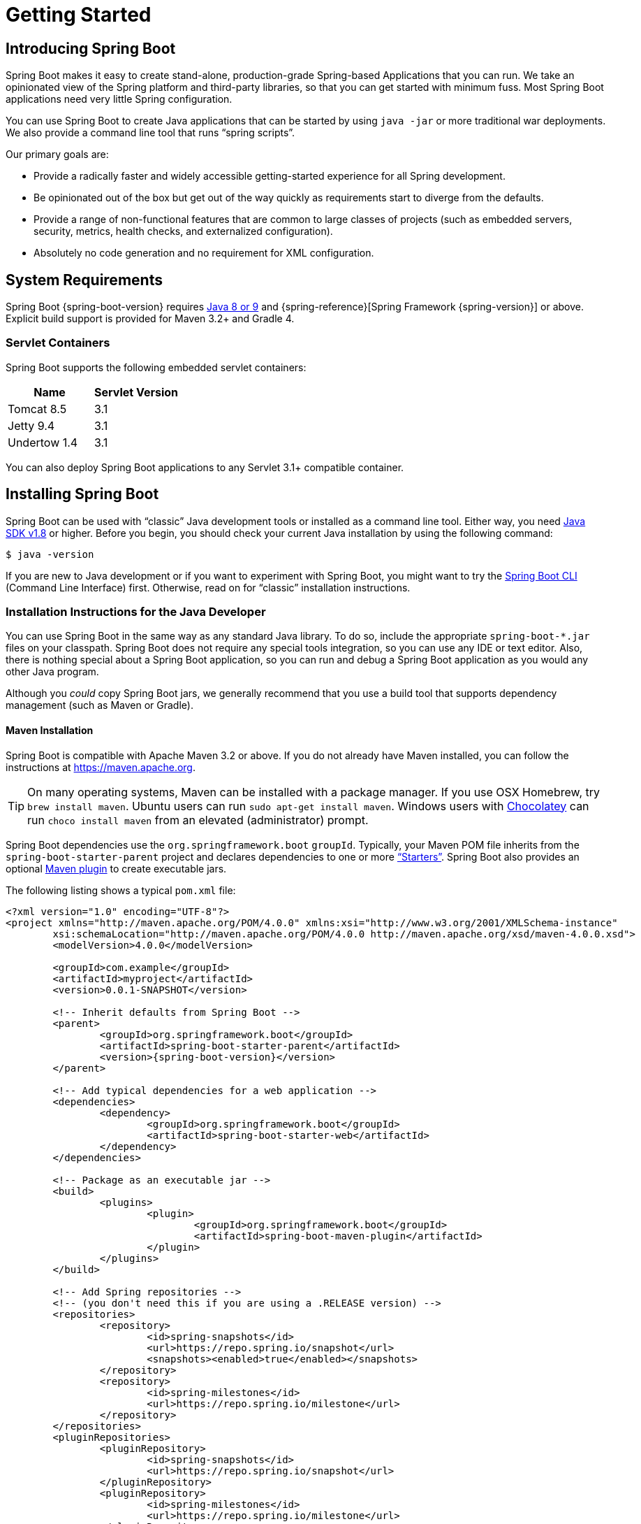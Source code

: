[[getting-started]]
= Getting Started

[partintro]
--
If you are getting started with Spring Boot, or "`Spring`" in general, start by reading
this section. It answers the basic "`what?`", "`how?`" and "`why?`" questions. It
includes an introduction to Spring Boot, along with installation instructions. We then
walk you through building your first Spring Boot application, discussing some core
principles as we go.
--



[[getting-started-introducing-spring-boot]]
== Introducing Spring Boot
Spring Boot makes it easy to create stand-alone, production-grade Spring-based
Applications that you can run. We take an opinionated view of the Spring platform and
third-party libraries, so that you can get started with minimum fuss. Most Spring Boot
applications need very little Spring configuration.

You can use Spring Boot to create Java applications that can be started by using
`java -jar` or more traditional war deployments. We also provide a command line tool that
runs "`spring scripts`".

Our primary goals are:

* Provide a radically faster and widely accessible getting-started experience for all
Spring development.
* Be opinionated out of the box but get out of the way quickly as requirements start to
diverge from the defaults.
* Provide a range of non-functional features that are common to large classes of projects
(such as embedded servers, security, metrics, health checks, and externalized
configuration).
* Absolutely no code generation and no requirement for XML configuration.



[[getting-started-system-requirements]]
== System Requirements
Spring Boot {spring-boot-version} requires https://www.java.com[Java 8 or 9] and
{spring-reference}[Spring Framework {spring-version}] or above. Explicit build support is
provided for Maven 3.2+ and Gradle 4.



[[getting-started-system-requirements-servlet-containers]]
=== Servlet Containers
Spring Boot supports the following embedded servlet containers:

|===
|Name |Servlet Version

|Tomcat 8.5
|3.1

|Jetty 9.4
|3.1

|Undertow 1.4
|3.1
|===

You can also deploy Spring Boot applications to any Servlet 3.1+ compatible container.



[[getting-started-installing-spring-boot]]
== Installing Spring Boot
Spring Boot can be used with "`classic`" Java development tools or installed as a command
line tool. Either way, you need https://www.java.com[Java SDK v1.8] or higher. Before you
begin, you should check your current Java installation by using the following command:

[indent=0]
----
	$ java -version
----

If you are new to Java development or if you want to experiment with Spring Boot, you
might want to try the <<getting-started-installing-the-cli, Spring Boot CLI>> (Command
Line Interface) first. Otherwise, read on for "`classic`" installation instructions.



[[getting-started-installation-instructions-for-java]]
=== Installation Instructions for the Java Developer
You can use Spring Boot in the same way as any standard Java library. To do so, include
the appropriate `+spring-boot-*.jar+` files on your classpath. Spring Boot does not
require any special tools integration, so you can use any IDE or text editor. Also, there
is nothing special about a Spring Boot application, so you can run and debug a Spring
Boot application as you would any other Java program.

Although you _could_ copy Spring Boot jars, we generally recommend that you use a build
tool that supports dependency management (such as Maven or Gradle).



[[getting-started-maven-installation]]
==== Maven Installation
Spring Boot is compatible with Apache Maven 3.2 or above. If you do not already have
Maven installed, you can follow the instructions at https://maven.apache.org.

TIP: On many operating systems, Maven can be installed with a package manager. If you use
OSX Homebrew, try `brew install maven`. Ubuntu users can run
`sudo apt-get install maven`. Windows users with https://chocolatey.org/[Chocolatey] can
run `choco install maven` from an elevated (administrator) prompt.

Spring Boot dependencies use the `org.springframework.boot` `groupId`. Typically, your
Maven POM file inherits from the `spring-boot-starter-parent` project and declares
dependencies to one or more <<using-spring-boot.adoc#using-boot-starter,"`Starters`">>.
Spring Boot also provides an optional
<<build-tool-plugins.adoc#build-tool-plugins-maven-plugin, Maven plugin>> to create
executable jars.

The following listing shows a typical `pom.xml` file:

[source,xml,indent=0,subs="verbatim,quotes,attributes"]
----
	<?xml version="1.0" encoding="UTF-8"?>
	<project xmlns="http://maven.apache.org/POM/4.0.0" xmlns:xsi="http://www.w3.org/2001/XMLSchema-instance"
		xsi:schemaLocation="http://maven.apache.org/POM/4.0.0 http://maven.apache.org/xsd/maven-4.0.0.xsd">
		<modelVersion>4.0.0</modelVersion>

		<groupId>com.example</groupId>
		<artifactId>myproject</artifactId>
		<version>0.0.1-SNAPSHOT</version>

		<!-- Inherit defaults from Spring Boot -->
		<parent>
			<groupId>org.springframework.boot</groupId>
			<artifactId>spring-boot-starter-parent</artifactId>
			<version>{spring-boot-version}</version>
		</parent>

		<!-- Add typical dependencies for a web application -->
		<dependencies>
			<dependency>
				<groupId>org.springframework.boot</groupId>
				<artifactId>spring-boot-starter-web</artifactId>
			</dependency>
		</dependencies>

		<!-- Package as an executable jar -->
		<build>
			<plugins>
				<plugin>
					<groupId>org.springframework.boot</groupId>
					<artifactId>spring-boot-maven-plugin</artifactId>
				</plugin>
			</plugins>
		</build>

ifeval::["{spring-boot-repo}" != "release"]
		<!-- Add Spring repositories -->
		<!-- (you don't need this if you are using a .RELEASE version) -->
		<repositories>
			<repository>
				<id>spring-snapshots</id>
				<url>https://repo.spring.io/snapshot</url>
				<snapshots><enabled>true</enabled></snapshots>
			</repository>
			<repository>
				<id>spring-milestones</id>
				<url>https://repo.spring.io/milestone</url>
			</repository>
		</repositories>
		<pluginRepositories>
			<pluginRepository>
				<id>spring-snapshots</id>
				<url>https://repo.spring.io/snapshot</url>
			</pluginRepository>
			<pluginRepository>
				<id>spring-milestones</id>
				<url>https://repo.spring.io/milestone</url>
			</pluginRepository>
		</pluginRepositories>
endif::[]
	</project>
----

TIP: The `spring-boot-starter-parent` is a great way to use Spring Boot, but it might not
be suitable all of the time. Sometimes you may need to inherit from a different parent
POM, or you might not like our default settings. In those cases, see
<<using-boot-maven-without-a-parent>> for an alternative solution that uses an `import`
scope.



[[getting-started-gradle-installation]]
==== Gradle Installation
Spring Boot is compatible with Gradle 4. If you do not already have Gradle installed, you
can follow the instructions at https://gradle.org.

Spring Boot dependencies can be declared by using the `org.springframework.boot` `group`.
Typically, your project declares dependencies to one or more
<<using-spring-boot.adoc#using-boot-starter, "`Starters`">>. Spring Boot
provides a useful <<build-tool-plugins.adoc#build-tool-plugins-gradle-plugin, Gradle
plugin>> that can be used to simplify dependency declarations and to create executable
jars.

.Gradle Wrapper
****
The Gradle Wrapper provides a nice way of "`obtaining`" Gradle when you need to build a
project. It is a small script and library that you commit alongside your code to
bootstrap the build process. See {gradle-user-guide}/gradle_wrapper.html for details.
****

The following example shows a typical `build.gradle` file:

[source,groovy,indent=0,subs="verbatim,attributes"]
----
ifeval::["{spring-boot-repo}" == "release"]
	plugins {
		id 'org.springframework.boot' version '{spring-boot-version}'
		id 'java'
	}
endif::[]
ifeval::["{spring-boot-repo}" != "release"]
	buildscript {
		repositories {
			jcenter()
			maven { url 'https://repo.spring.io/snapshot' }
			maven { url 'https://repo.spring.io/milestone' }
		}
		dependencies {
			classpath 'org.springframework.boot:spring-boot-gradle-plugin:{spring-boot-version}'
		}
	}

	apply plugin: 'java'
	apply plugin: 'org.springframework.boot'
	apply plugin: 'io.spring.dependency-management'

endif::[]
	jar {
		baseName = 'myproject'
		version =  '0.0.1-SNAPSHOT'
	}

	repositories {
		jcenter()
ifeval::["{spring-boot-repo}" != "release"]
		maven { url "https://repo.spring.io/snapshot" }
		maven { url "https://repo.spring.io/milestone" }
endif::[]
	}

	dependencies {
		compile("org.springframework.boot:spring-boot-starter-web")
		testCompile("org.springframework.boot:spring-boot-starter-test")
	}
----



[[getting-started-installing-the-cli]]
=== Installing the Spring Boot CLI
The Spring Boot CLI (Command Line Interface) is a command line tool that you can use to
quickly prototype with Spring. It lets you run http://groovy-lang.org/[Groovy] scripts,
which means that you have a familiar Java-like syntax without so much boilerplate code.

You do not need to use the CLI to work with Spring Boot, but it is definitely the
quickest way to get a Spring application off the ground.



[[getting-started-manual-cli-installation]]
==== Manual Installation
You can download the Spring CLI distribution from the Spring software repository:

* https://repo.spring.io/{spring-boot-repo}/org/springframework/boot/spring-boot-cli/{spring-boot-version}/spring-boot-cli-{spring-boot-version}-bin.zip[spring-boot-cli-{spring-boot-version}-bin.zip]
* https://repo.spring.io/{spring-boot-repo}/org/springframework/boot/spring-boot-cli/{spring-boot-version}/spring-boot-cli-{spring-boot-version}-bin.tar.gz[spring-boot-cli-{spring-boot-version}-bin.tar.gz]

Cutting edge
https://repo.spring.io/snapshot/org/springframework/boot/spring-boot-cli/[snapshot
distributions] are also available.

Once downloaded, follow the
{github-raw}/spring-boot-project/spring-boot-cli/src/main/content/INSTALL.txt[INSTALL.txt]
instructions from the unpacked archive. In summary, there is a `spring` script
(`spring.bat` for Windows) in a `bin/` directory in the `.zip` file. Alternatively, you
can use `java -jar` with the `.jar` file (the script helps you to be sure that the
classpath is set correctly).



[[getting-started-sdkman-cli-installation]]
==== Installation with SDKMAN!
SDKMAN! (The Software Development Kit Manager) can be used for managing multiple versions
of various binary SDKs, including Groovy and the Spring Boot CLI.
Get SDKMAN! from http://sdkman.io and install Spring Boot by using the following
commands:

[indent=0,subs="verbatim,quotes,attributes"]
----
	$ sdk install springboot
	$ spring --version
	Spring Boot v{spring-boot-version}
----

If you develop features for the CLI and want easy access to the version you built,
use the following commands:

[indent=0,subs="verbatim,quotes,attributes"]
----
	$ sdk install springboot dev /path/to/spring-boot/spring-boot-cli/target/spring-boot-cli-{spring-boot-version}-bin/spring-{spring-boot-version}/
	$ sdk default springboot dev
	$ spring --version
	Spring CLI v{spring-boot-version}
----

The preceding instructions install a local instance of `spring` called the `dev`
instance. It points at your target build location, so every time you rebuild Spring Boot,
`spring` is up-to-date.

You can see it by running the following command:

[indent=0,subs="verbatim,quotes,attributes"]
----
	$ sdk ls springboot

	================================================================================
	Available Springboot Versions
	================================================================================
	> + dev
	* {spring-boot-version}

	================================================================================
	+ - local version
	* - installed
	> - currently in use
	================================================================================
----



[[getting-started-homebrew-cli-installation]]
==== OSX Homebrew Installation
If you are on a Mac and use http://brew.sh/[Homebrew], you can install the Spring Boot
CLI by using the following commands:

[indent=0]
----
	$ brew tap pivotal/tap
	$ brew install springboot
----

Homebrew installs `spring` to `/usr/local/bin`.

NOTE: If you do not see the formula, your installation of brew might be out-of-date. In
that case, run `brew update` and try again.



[[getting-started-macports-cli-installation]]
==== MacPorts Installation
If you are on a Mac and use http://www.macports.org/[MacPorts], you can install the
Spring Boot CLI by using the following command:

[indent=0]
----
	$ sudo port install spring-boot-cli
----



[[getting-started-cli-command-line-completion]]
==== Command-line Completion
The Spring Boot CLI includes scripts that provide command completion for the
https://en.wikipedia.org/wiki/Bash_%28Unix_shell%29[BASH] and
https://en.wikipedia.org/wiki/Z_shell[zsh] shells. You can `source` the script (also named
`spring`) in any shell or put it in your personal or system-wide bash completion
initialization. On a Debian system, the system-wide scripts are in
`/shell-completion/bash` and all scripts in that directory are executed when a new shell
starts. For example, to run the script manually if you have installed by using SDKMAN!,
use the following commands:

[indent=0]
----
	$ . ~/.sdkman/candidates/springboot/current/shell-completion/bash/spring
	$ spring <HIT TAB HERE>
	  grab  help  jar  run  test  version
----

NOTE: If you install the Spring Boot CLI by using Homebrew or MacPorts, the command-line
completion scripts are automatically registered with your shell.



[[getting-started-scoop-cli-installation]]
==== Windows Scoop Installation
If you are on a Windows and use http://scoop.sh/[Scoop], you can install the Spring Boot
CLI by using the following commands:

[indent=0]
----
	> scoop bucket add extras
	> scoop install springboot
----

Scoop installs `spring` to `~/scoop/apps/springboot/current/bin`.

NOTE: If you do not see the app manifest, your installation of scoop might be out-of-date.
In that case, run `scoop update` and try again.



[[getting-started-cli-example]]
==== Quick-start Spring CLI Example
You can use the following web application to test your installation. To start, create a
file called `app.groovy`, as follows:

[source,groovy,indent=0,subs="verbatim,quotes,attributes"]
----
	@RestController
	class ThisWillActuallyRun {

		@RequestMapping("/")
		String home() {
			"Hello World!"
		}

	}
----

Then run it from a shell, as follows:

[indent=0]
----
	$ spring run app.groovy
----

NOTE: The first run of your application is slow, as dependencies are downloaded.
Subsequent runs are much quicker.

Open `http://localhost:8080` in your favorite web browser. You should see the following
output:

[indent=0]
----
	Hello World!
----



[[getting-started-upgrading-from-an-earlier-version]]
=== Upgrading from an Earlier Version of Spring Boot
If you are upgrading from an earlier release of Spring Boot, check the
{github-wiki}/Spring-Boot-2.0-Migration-Guide["`migration guide`" on the project wiki]
that provides detailed upgrade instructions. Check also the
{github-wiki}["`release notes`"] for a list of "`new and noteworthy`" features for each
release.

When upgrading to a new feature release, some properties may have been renamed or removed.
Spring Boot provides a way to analyze your application's environment and print diagnostics
at startup, but also temporarily migrate properties at runtime for you. To enable that
feature, add the following dependency to your project:

[source,xml,indent=0]
----
	<dependency>
		<groupId>org.springframework.boot</groupId>
		<artifactId>spring-boot-properties-migrator</artifactId>
		<scope>runtime</scope>
	</dependency>
----

WARNING: properties that are added late to the environment, such as when using
`@PropertySource`, will not be taken into account.

NOTE: Once you're done with the migration, please make sure to remove this module from
your project's dependencies.

To upgrade an existing CLI installation, use the appropriate package manager command (for
example, `brew upgrade`) or, if you manually installed the CLI, follow the
<<getting-started-manual-cli-installation, standard instructions>>, remembering to update
your `PATH` environment variable to remove any older references.



[[getting-started-first-application]]
== Developing Your First Spring Boot Application
This section describes how to develop a simple "`Hello World!`" web application that
highlights some of Spring Boot's key features. We use Maven to build this project, since
most IDEs support it.

[TIP]
====
The https://spring.io[spring.io] web site contains many "`Getting Started`"
https://spring.io/guides[guides] that use Spring Boot. If you need to solve a specific
problem, check there first.

You can shortcut the steps below by going to https://start.spring.io and choosing the
"Web" starter from the dependencies searcher. Doing so generates a new project structure
so that you can <<getting-started-first-application-code,start coding right away>>. Check
the {spring-initializr-reference}/#user-guide[Spring Initializr documentation] for more
details.
====

Before we begin, open a terminal and run the following commands to ensure that you have
valid versions of Java and Maven installed:

[indent=0]
----
	$ java -version
	java version "1.8.0_102"
	Java(TM) SE Runtime Environment (build 1.8.0_102-b14)
	Java HotSpot(TM) 64-Bit Server VM (build 25.102-b14, mixed mode)
----

[indent=0]
----
	$ mvn -v
	Apache Maven 3.3.9 (bb52d8502b132ec0a5a3f4c09453c07478323dc5; 2015-11-10T16:41:47+00:00)
	Maven home: /usr/local/Cellar/maven/3.3.9/libexec
	Java version: 1.8.0_102, vendor: Oracle Corporation
----

NOTE: This sample needs to be created in its own folder. Subsequent instructions assume
that you have created a suitable folder and that it is your current directory.



[[getting-started-first-application-pom]]
=== Creating the POM
We need to start by creating a Maven `pom.xml` file. The `pom.xml` is the recipe that is
used to build your project. Open your favorite text editor and add the following:

[source,xml,indent=0,subs="verbatim,quotes,attributes"]
----
	<?xml version="1.0" encoding="UTF-8"?>
	<project xmlns="http://maven.apache.org/POM/4.0.0" xmlns:xsi="http://www.w3.org/2001/XMLSchema-instance"
		xsi:schemaLocation="http://maven.apache.org/POM/4.0.0 http://maven.apache.org/xsd/maven-4.0.0.xsd">
		<modelVersion>4.0.0</modelVersion>

		<groupId>com.example</groupId>
		<artifactId>myproject</artifactId>
		<version>0.0.1-SNAPSHOT</version>

		<parent>
			<groupId>org.springframework.boot</groupId>
			<artifactId>spring-boot-starter-parent</artifactId>
			<version>{spring-boot-version}</version>
		</parent>

		<!-- Additional lines to be added here... -->

ifeval::["{spring-boot-repo}" != "release"]
		<!-- (you don't need this if you are using a .RELEASE version) -->
		<repositories>
			<repository>
				<id>spring-snapshots</id>
				<url>https://repo.spring.io/snapshot</url>
				<snapshots><enabled>true</enabled></snapshots>
			</repository>
			<repository>
				<id>spring-milestones</id>
				<url>https://repo.spring.io/milestone</url>
			</repository>
		</repositories>
		<pluginRepositories>
			<pluginRepository>
				<id>spring-snapshots</id>
				<url>https://repo.spring.io/snapshot</url>
			</pluginRepository>
			<pluginRepository>
				<id>spring-milestones</id>
				<url>https://repo.spring.io/milestone</url>
			</pluginRepository>
		</pluginRepositories>
endif::[]
	</project>
----

The preceding listing should give you a working build. You can test it by running `mvn
package` (for now, you can ignore the "`jar will be empty - no content was marked for
inclusion!`" warning).

NOTE: At this point, you could import the project into an IDE (most modern Java IDEs
include built-in support for Maven). For simplicity, we continue to use a plain text
editor for this example.



[[getting-started-first-application-dependencies]]
=== Adding Classpath Dependencies
Spring Boot provides a number of "`Starters`" that let you add jars to your classpath.
Our sample application has already used `spring-boot-starter-parent` in the `parent`
section of the POM. The `spring-boot-starter-parent` is a special starter that provides
useful Maven defaults. It also provides a
<<using-spring-boot.adoc#using-boot-dependency-management,`dependency-management`>>
section so that you can omit `version` tags for "`blessed`" dependencies.

Other "`Starters`" provide dependencies that you are likely to need when developing a
specific type of application. Since we are developing a web application, we add a
`spring-boot-starter-web` dependency. Before that, we can look at what we currently have
by running the following command:

[indent=0]
----
	$ mvn dependency:tree

	[INFO] com.example:myproject:jar:0.0.1-SNAPSHOT
----

The `mvn dependency:tree` command prints a tree representation of your project
dependencies. You can see that `spring-boot-starter-parent` provides no dependencies by
itself. To add the necessary dependencies, edit your `pom.xml` and add the
`spring-boot-starter-web` dependency immediately below the `parent` section:

[source,xml,indent=0,subs="verbatim,quotes,attributes"]
----
	<dependencies>
		<dependency>
			<groupId>org.springframework.boot</groupId>
			<artifactId>spring-boot-starter-web</artifactId>
		</dependency>
	</dependencies>
----

If you run `mvn dependency:tree` again, you see that there are now a number of additional
dependencies, including the Tomcat web server and Spring Boot itself.



[[getting-started-first-application-code]]
=== Writing the Code
To finish our application, we need to create a single Java file. By default, Maven
compiles sources from `src/main/java`, so you need to create that folder structure and
then add a file named `src/main/java/Example.java` to contain the following code:

[source,java,indent=0]
----
	import org.springframework.boot.*;
	import org.springframework.boot.autoconfigure.*;
	import org.springframework.web.bind.annotation.*;

	@RestController
	@EnableAutoConfiguration
	public class Example {

		@RequestMapping("/")
		String home() {
			return "Hello World!";
		}

		public static void main(String[] args) throws Exception {
			SpringApplication.run(Example.class, args);
		}

	}
----

Although there is not much code here, quite a lot is going on. We step through the
important parts in the next few sections.



[[getting-started-first-application-annotations]]
==== The @RestController and @RequestMapping Annotations
The first annotation on our `Example` class is `@RestController`. This is known as a
_stereotype_ annotation. It provides hints for people reading the code and for Spring
that the class plays a specific role. In this case, our class is a web `@Controller`, so
Spring considers it when handling incoming web requests.

The `@RequestMapping` annotation provides "`routing`" information. It tells Spring that
any HTTP request with the `/` path should be mapped to the `home` method. The
`@RestController` annotation tells Spring to render the resulting string directly back to
the caller.

TIP: The `@RestController` and `@RequestMapping` annotations are Spring MVC annotations.
(They are not specific to Spring Boot.) See the {spring-reference}web.html#mvc[MVC
section] in the Spring Reference Documentation for more details.



[[getting-started-first-application-auto-configuration]]
==== The @EnableAutoConfiguration Annotation
The second class-level annotation is `@EnableAutoConfiguration`. This annotation tells
Spring Boot to "`guess`" how you want to configure Spring, based on the jar dependencies
that you have added. Since `spring-boot-starter-web` added Tomcat and Spring MVC, the
auto-configuration assumes that you are developing a web application and sets up Spring
accordingly.

.Starters and Auto-configuration
****
Auto-configuration is designed to work well with "`Starters`", but the two concepts are
not directly tied. You are free to pick and choose jar dependencies outside of the
starters. Spring Boot still does its best to auto-configure your application.
****



[[getting-started-first-application-main-method]]
==== The "`main`" Method
The final part of our application is the `main` method. This is just a standard method
that follows the Java convention for an application entry point. Our main method
delegates to Spring Boot's `SpringApplication` class by calling `run`.
`SpringApplication` bootstraps our application, starting Spring, which, in turn, starts
the auto-configured Tomcat web server. We need to pass `Example.class` as an argument to
the `run` method to tell `SpringApplication` which is the primary Spring component. The
`args` array is also passed through to expose any command-line arguments.



[[getting-started-first-application-run]]
=== Running the Example
At this point, your application should work. Since you used the
`spring-boot-starter-parent` POM, you have a useful `run` goal that you can use to start
the application. Type `mvn spring-boot:run` from the root project directory to start the
application. You should see output similar to the following:

[indent=0,subs="attributes"]
----
	$ mvn spring-boot:run

	  .   ____          _            __ _ _
	 /\\ / ___'_ __ _ _(_)_ __  __ _ \ \ \ \
	( ( )\___ | '_ | '_| | '_ \/ _` | \ \ \ \
	 \\/  ___)| |_)| | | | | || (_| |  ) ) ) )
	  '  |____| .__|_| |_|_| |_\__, | / / / /
	 =========|_|==============|___/=/_/_/_/
	 :: Spring Boot ::  (v{spring-boot-version})
	....... . . .
	....... . . . (log output here)
	....... . . .
	........ Started Example in 2.222 seconds (JVM running for 6.514)
----

If you open a web browser to `http://localhost:8080`, you should see the following output:

[indent=0]
----
	Hello World!
----

To gracefully exit the application, press `ctrl-c`.



[[getting-started-first-application-executable-jar]]
=== Creating an Executable Jar
We finish our example by creating a completely self-contained executable jar file that
we could run in production. Executable jars (sometimes called "`fat jars`") are archives
containing your compiled classes along with all of the jar dependencies that your code
needs to run.

.Executable jars and Java
****
Java does not provide a standard way to load nested jar files (jar files that are
themselves contained within a jar). This can be problematic if you are looking to
distribute a self-contained application.

To solve this problem, many developers use "`uber`" jars. An uber jar packages all the
classes from all the application's dependencies into a single archive. The problem with
this approach is that it becomes hard to see which libraries are in your application. It
can also be problematic if the same filename is used (but with different content) in
multiple jars.

Spring Boot takes a <<appendix-executable-jar-format.adoc#executable-jar, different
approach>> and lets you actually nest jars directly.
****

To create an executable jar, we need to add the `spring-boot-maven-plugin` to our
`pom.xml`. To do so, insert the following lines just below the `dependencies` section:

[source,xml,indent=0,subs="verbatim,quotes,attributes"]
----
	<build>
		<plugins>
			<plugin>
				<groupId>org.springframework.boot</groupId>
				<artifactId>spring-boot-maven-plugin</artifactId>
			</plugin>
		</plugins>
	</build>
----

NOTE: The `spring-boot-starter-parent` POM includes `<executions>` configuration to bind
the `repackage` goal. If you do not use the parent POM, you need to declare this
configuration yourself. See the {spring-boot-maven-plugin-site}/usage.html[plugin
documentation] for details.

Save your `pom.xml` and run `mvn package` from the command line, as follows:

[indent=0,subs="attributes"]
----
	$ mvn package

	[INFO] Scanning for projects...
	[INFO]
	[INFO] ------------------------------------------------------------------------
	[INFO] Building myproject 0.0.1-SNAPSHOT
	[INFO] ------------------------------------------------------------------------
	[INFO] .... ..
	[INFO] --- maven-jar-plugin:2.4:jar (default-jar) @ myproject ---
	[INFO] Building jar: /Users/developer/example/spring-boot-example/target/myproject-0.0.1-SNAPSHOT.jar
	[INFO]
	[INFO] --- spring-boot-maven-plugin:{spring-boot-version}:repackage (default) @ myproject ---
	[INFO] ------------------------------------------------------------------------
	[INFO] BUILD SUCCESS
	[INFO] ------------------------------------------------------------------------
----

If you look in the `target` directory, you should see `myproject-0.0.1-SNAPSHOT.jar`. The
file should be around 10 MB in size. If you want to peek inside, you can use `jar tvf`,
as follows:

[indent=0]
----
	$ jar tvf target/myproject-0.0.1-SNAPSHOT.jar
----

You should also see a much smaller file named `myproject-0.0.1-SNAPSHOT.jar.original` in
the `target` directory. This is the original jar file that Maven created before it was
repackaged by Spring Boot.

To run that application, use the `java -jar` command, as follows:

[indent=0,subs="attributes"]
----
	$ java -jar target/myproject-0.0.1-SNAPSHOT.jar

	  .   ____          _            __ _ _
	 /\\ / ___'_ __ _ _(_)_ __  __ _ \ \ \ \
	( ( )\___ | '_ | '_| | '_ \/ _` | \ \ \ \
	 \\/  ___)| |_)| | | | | || (_| |  ) ) ) )
	  '  |____| .__|_| |_|_| |_\__, | / / / /
	 =========|_|==============|___/=/_/_/_/
	 :: Spring Boot ::  (v{spring-boot-version})
	....... . . .
	....... . . . (log output here)
	....... . . .
	........ Started Example in 2.536 seconds (JVM running for 2.864)
----

As before, to exit the application, press `ctrl-c`.



[[getting-started-whats-next]]
== What to Read Next
Hopefully, this section provided some of the Spring Boot basics and got you on your way
to writing your own applications. If you are a task-oriented type of developer, you might
want to jump over to https://spring.io and check out some of the
https://spring.io/guides/[getting started] guides that solve specific "`How do I do that
with Spring?`" problems. We also have Spring Boot-specific
"`<<howto.adoc#howto, How-to>>`" reference documentation.

The https://github.com/{github-repo}[Spring Boot repository] also has a
{github-code}/spring-boot-samples[bunch of samples] you can run. The samples are
independent of the rest of the code (that is, you do not need to build the rest to run or
use the samples).

Otherwise, the next logical step is to read _<<using-spring-boot.adoc#using-boot>>_. If
you are really impatient, you could also jump ahead and read about
_<<spring-boot-features.adoc#boot-features, Spring Boot features>>_.
